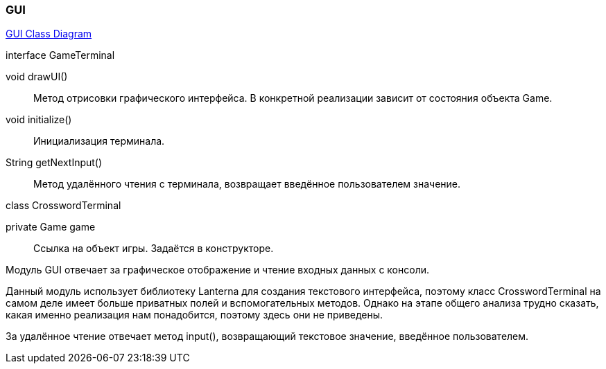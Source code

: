 === GUI

link:../diagrams/class-gui.puml[GUI Class Diagram]

[caption=""]
.interface GameTerminal
====
void drawUI():: Метод отрисовки графического интерфейса. В конкретной реализации зависит от состояния объекта Game.
void initialize():: Инициализация терминала.
String getNextInput():: Метод удалённого чтения с терминала, возвращает введённое пользователем значение.
====

[caption=""]
.class CrosswordTerminal
====
private Game game:: Ссылка на объект игры. Задаётся в конструкторе.
====

Модуль GUI отвечает за графическое отображение и чтение входных данных с консоли.

Данный модуль использует библиотеку Lanterna для создания текстового интерфейса, поэтому класс CrosswordTerminal на самом деле имеет больше приватных полей и вспомогательных методов. Однако на этапе общего анализа трудно сказать, какая именно реализация нам понадобится, поэтому здесь они не приведены.

За удалённое чтение отвечает метод input(), возвращающий текстовое значение, введённое пользователем.
